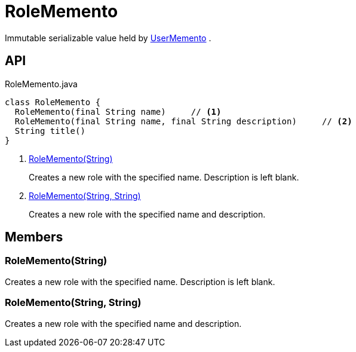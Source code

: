 = RoleMemento
:Notice: Licensed to the Apache Software Foundation (ASF) under one or more contributor license agreements. See the NOTICE file distributed with this work for additional information regarding copyright ownership. The ASF licenses this file to you under the Apache License, Version 2.0 (the "License"); you may not use this file except in compliance with the License. You may obtain a copy of the License at. http://www.apache.org/licenses/LICENSE-2.0 . Unless required by applicable law or agreed to in writing, software distributed under the License is distributed on an "AS IS" BASIS, WITHOUT WARRANTIES OR  CONDITIONS OF ANY KIND, either express or implied. See the License for the specific language governing permissions and limitations under the License.

Immutable serializable value held by xref:refguide:applib:index/services/user/UserMemento.adoc[UserMemento] .

== API

[source,java]
.RoleMemento.java
----
class RoleMemento {
  RoleMemento(final String name)     // <.>
  RoleMemento(final String name, final String description)     // <.>
  String title()
}
----

<.> xref:#RoleMemento__String[RoleMemento(String)]
+
--
Creates a new role with the specified name. Description is left blank.
--
<.> xref:#RoleMemento__String_String[RoleMemento(String, String)]
+
--
Creates a new role with the specified name and description.
--

== Members

[#RoleMemento__String]
=== RoleMemento(String)

Creates a new role with the specified name. Description is left blank.

[#RoleMemento__String_String]
=== RoleMemento(String, String)

Creates a new role with the specified name and description.
